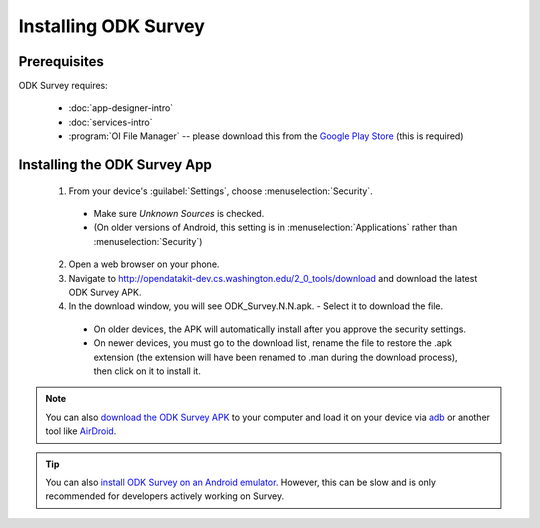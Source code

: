 Installing ODK Survey
===========================

.. _survey-install:

.. _survey-install-prereqs:

Prerequisites
--------------------------------------

ODK Survey requires:

  - :doc:`app-designer-intro`
  - :doc:`services-intro`
  - :program:`OI File Manager` -- please download this from the `Google Play Store <https://play.google.com/store/apps/details?id=org.openintents.filemanager>`_ (this is required)


.. _survey-install-app:

Installing the ODK Survey App
-----------------------------------


  1. From your device's :guilabel:`Settings`, choose :menuselection:`Security`.

    - Make sure *Unknown Sources* is checked.
    - (On older versions of Android, this setting is in :menuselection:`Applications` rather than :menuselection:`Security`)

  2. Open a web browser on your phone.
  3. Navigate to http://opendatakit-dev.cs.washington.edu/2_0_tools/download and download the latest ODK Survey APK.
  4. In the download window, you will see ODK_Survey.N.N.apk. - Select it to download the file.

   - On older devices, the APK will automatically install after you approve the security settings.
   - On newer devices, you must go to the download list, rename the file to restore the .apk extension (the extension will have been renamed to .man during the download process), then click on it to install it.

.. note::

  You can also `download the ODK Survey APK <https://opendatakit-dev.cs.washington.edu/2_0_tools/download/>`_ to your computer and load it on your device via `adb <https://developer.android.com/studio/command-line/adb.html>`_ or another tool like `AirDroid <https://www.howtogeek.com/105813/control-your-android-from-a-browser-with-airdroid/>`_.

.. tip::

  You can also `install ODK Survey on an Android emulator <https://github.com/opendatakit/opendatakit/wiki/DevEnv-Setup>`_. However, this can be slow and is only recommended for developers actively working on Survey.

